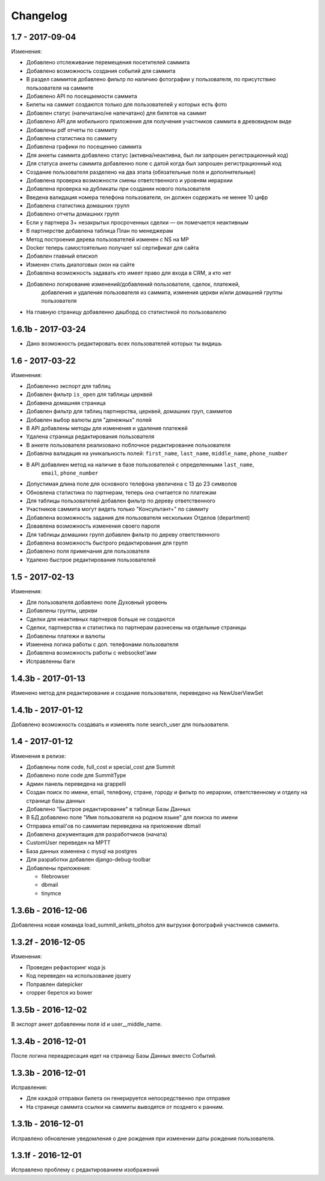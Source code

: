 =========
Changelog
=========

1.7 - 2017-09-04
----------------

Изменения:

* Добавлено отслеживание перемещения посетителей саммита
* Добавлено возможность создания событий для саммита
* В раздел саммитов добавлено фильтр по наличию фотографии у пользователя, по присутствию пользователя на саммите
* Добавлено API по посещаемости саммита
* Билеты на саммит создаются только для пользователей у которых есть фото
* Добавлен статус (напечатано/не напечатано) для билетов на саммит
* Добавлено API для мобильного приложения для получения участников саммита в древовидном виде
* Добавлены pdf отчеты по саммиту
* Добавлена статистика по саммиту
* Добавлена графики по посещению саммита
* Для анкеты саммита добавлено статус (активна/неактивна, был ли запрошен регистрационный код)
* Для статуса анкеты саммита добавленно поле с датой когда был запрошен регистрационный код
* Создание пользователя разделено на два этапа (обязательные поля и дополнительные)
* Добавлена проверка возможности смены ответственного и уровням иерархии
* Добавлена проверка на дубликаты при создании нового пользователя
* Введена валидация номера телефона пользователя, он должен содержать не менее 10 цифр
* Добавлена статистика домашних групп
* Добавлено отчеты домашних групп
* Если у партнера 3+ незакрытых просроченных сделки — он помечается неактивным
* В партнерстве добавлена таблица План по менеджерам
* Метод построения дерева пользователей изменен с NS на MP
* Docker теперь самостоятельно получает ssl сертификат для сайта
* Добавлен главный епископ
* Изменен стиль диалоговых окон на сайте
* Добавлена возможность задавать кто имеет право для входа в CRM, а кто нет
* Добавлено логирование изменений/добавлений пользователя, сделок, платежей,
    добавления и удаления пользователя из саммита, измнения церкви и/или домашней группы пользователя
* На главную страницу добавленно дашборд со статистикой по пользовалелю

1.6.1b - 2017-03-24
-------------------

* Дано возможность редактировать всех пользователей которых ты видишь

1.6 - 2017-03-22
----------------

Изменения:

* Добавленно экспорт для таблиц
* Добавлен фильтр ``is_open`` для таблицы церквей
* Добавена домашняя страница
* Добавлен фильтр для таблиц партнерства, церквей, домашних груп, саммитов
* Добавлен выбор валюты для "денежных" полей
* В API добавлены методы для изменения и удаления платежей
* Удалена страница редактирования пользователя
* В анкете пользователя реализовано поблочное редактирование пользователя
* Добавлна валидация на уникальность полей: ``first_name``, ``last_name``, ``middle_name``, ``phone_number``
* В API добавлнен метод на наличие в базе пользователей с определенными ``last_name``,
    ``email``, ``phone_number``
* Допустимая длина поле для основного телефона увеличена с 13 до 23 символов
* Обновлена статистика по партнерам, теперь она считается по платежам
* Для таблицы пользователей добавлен фильтр по дереву ответственного
* Участников саммита могут видеть только "Консультант+" по саммиту
* Добавлена возможность задания для пользователя нескольких Отделов (department)
* Довавлена возможность изменения своего пароля
* Для таблицы домашних групп добавлен фильтр по дереву ответственного
* Добавлена возможность быстрого редактирования для групп
* Добавлено поля примечания для пользователя
* Удалено быстрое редактирования пользователей

1.5 - 2017-02-13
----------------

Изменения:

* Для пользователя добавлено поле Духовный уровень
* Добавлены группы, церкви
* Сделки для неактивных партнеров больше не создаются
* Сделки, партнерства и статистика по партнерам разнесены на отдельные страницы
* Добавлены платежи и валюты
* Изменена логика работы с доп. телефонами пользователя
* Добавлена возможность работы с websocket'ами
* Исправленны баги

1.4.3b - 2017-01-13
-------------------

Изменено метод для редактирование и создание пользователя, переведено на NewUserViewSet

1.4.1b - 2017-01-12
-------------------

Добавлено возможность создавать и изменять поле search_user для пользователя.

1.4 - 2017-01-12
----------------
Изменения в релизе:

* Добавлены поля code, full_cost и special_cost для Summit
* Добавлено поле code для SummitType
* Админ панель переведена на grappelli
* Создан поиск по имени, email, телефону, стране, городу и фильтр по иерархии, ответственному и отделу на
  странице базы данных
* Добавлено "Быстрое редактирование" в таблице Базы Данных
* В БД добавлено поле "Имя пользователя на родном языке" для поиска по имени
* Отправка email'ов по саммитам переведена на приложение dbmail
* Добавлена документация для разработчиков (начата)
* CustomUser переведен на MPTT
* База данных изменена с mysql на postgres
* Для разработки добавлен django-debug-toolbar
* Добавлены приложения:

  - filebrowser
  - dbmail
  - tinymce

1.3.6b - 2016-12-06
-------------------

Добавленна новая команда load_summit_ankets_photos для выгрузки фотографий участников саммита.

1.3.2f - 2016-12-05
-------------------

Изменения:

* Проведен рефакторинг кода js
* Код переведен на использование jquery
* Поправлен datepicker
* cropper берется из bower

1.3.5b - 2016-12-02
-------------------

В экспорт анкет добавленны поля id и user__middle_name.

1.3.4b - 2016-12-01
-------------------

После логина переадресация идет на страницу Базы Данных вместо Событий.

1.3.3b - 2016-12-01
-------------------

Исправления:

* Для каждой отправки билета он генерируется непосредственно при отправке
* На странице саммита ссылки на саммиты выводятся от позднего к ранним.

1.3.1b - 2016-12-01
-------------------

Исправлено обновление уведомления о дне рождения при изменении даты рождения пользователя.

1.3.1f - 2016-12-01
-------------------

Исправлено  проблему с редактированием изображений